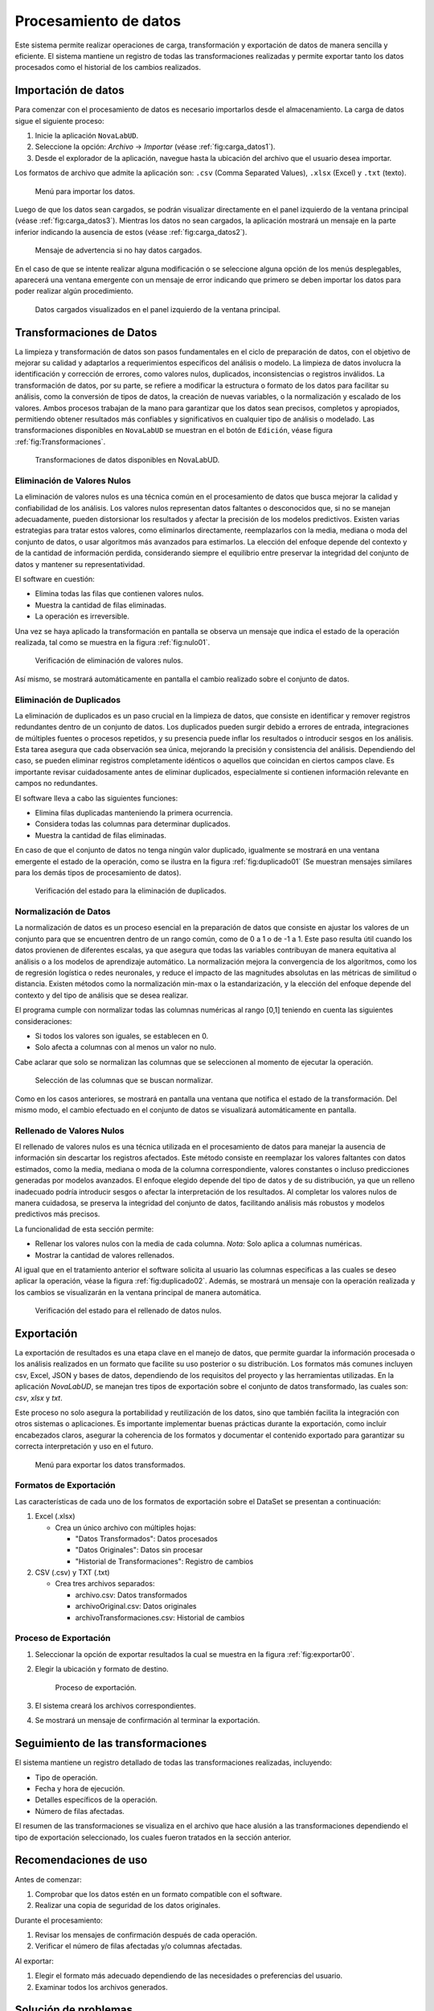 .. _chapter:4:

Procesamiento de datos
======================

Este sistema permite realizar operaciones de carga, transformación y exportación de datos de manera sencilla y eficiente. El sistema mantiene un registro de todas las transformaciones realizadas y permite exportar tanto los datos procesados como el historial de los cambios realizados.

.. _sec:4.1:

Importación de datos
--------------------

Para comenzar con el procesamiento de  datos es necesario importarlos desde el almacenamiento. La carga de datos sigue el siguiente proceso:

1. Inicie la aplicación ``NovaLabUD``.
2. Seleccione la opción: *Archivo* → *Importar* (véase :ref:`fig:carga_datos1`).
3. Desde el explorador de la aplicación, navegue hasta la ubicación del archivo que el usuario desea importar.

Los formatos de archivo que admite la aplicación son: ``.csv`` (Comma Separated Values), ``.xlsx`` (Excel) y ``.txt`` (texto).

.. figure:: Figures/Procesamiento/importar_datos.png
   :alt: Menú para importar los datos.
   :name: fig:carga_datos1

   Menú para importar los datos.

Luego de que los datos sean cargados, se podrán visualizar directamente en el panel izquierdo de la ventana principal (véase :ref:`fig:carga_datos3`). Mientras los datos no sean cargados, la aplicación mostrará un mensaje en la parte inferior indicando la ausencia de estos (véase :ref:`fig:carga_datos2`).

.. figure:: Figures/Procesamiento/carga_datos2.png
   :alt: Mensaje de advertencia si no hay datos cargados.
   :name: fig:carga_datos2

   Mensaje de advertencia si no hay datos cargados.

En el caso de que se intente realizar alguna modificación o se seleccione alguna opción de los menús desplegables, aparecerá una ventana emergente con un mensaje de error indicando que primero se deben importar los datos para poder realizar algún procedimiento.

.. figure:: Figures/Procesamiento/carga_datos3.png
   :alt: Datos cargados visualizados en panel izquierdo de la ventana principal.
   :name: fig:carga_datos3

   Datos cargados visualizados en el panel izquierdo de la ventana principal.

.. _sec:4.2:

Transformaciones de Datos
-------------------------

La limpieza y transformación de datos son pasos fundamentales en el ciclo de preparación de datos, con el objetivo de mejorar su calidad y adaptarlos a requerimientos específicos del análisis o modelo. La limpieza de datos involucra la identificación y corrección de errores, como valores nulos, duplicados, inconsistencias o registros inválidos. La transformación de datos, por su parte, se refiere a modificar la estructura o formato de los datos para facilitar su análisis, como la conversión de tipos de datos, la creación de nuevas variables, o la normalización y escalado de los valores. Ambos procesos trabajan de la mano para garantizar que los datos sean precisos, completos y apropiados, permitiendo obtener resultados más confiables y significativos en cualquier tipo de análisis o modelado. Las transformaciones disponibles en ``NovaLabUD`` se muestran en el botón de ``Edición``, véase figura :ref:`fig:Transformaciones`.

.. figure:: Figures/Procesamiento/Transformaciones.png
   :alt: Transformaciones de datos disponibles en NovaLabUD.
   :name: fig:Transformaciones

   Transformaciones de datos disponibles en NovaLabUD.

Eliminación de Valores Nulos
~~~~~~~~~~~~~~~~~~~~~~~~~~~~

La eliminación de valores nulos es una técnica común en el procesamiento de datos que busca mejorar la calidad y confiabilidad de los análisis. Los valores nulos representan datos faltantes o desconocidos que, si no se manejan adecuadamente, pueden distorsionar los resultados y afectar la precisión de los modelos predictivos. Existen varias estrategias para tratar estos valores, como eliminarlos directamente, reemplazarlos con la media, mediana o moda del conjunto de datos, o usar algoritmos más avanzados para estimarlos. La elección del enfoque depende del contexto y de la cantidad de información perdida, considerando siempre el equilibrio entre preservar la integridad del conjunto de datos y mantener su representatividad.

El software en cuestión:

- Elimina todas las filas que contienen valores nulos.
- Muestra la cantidad de filas eliminadas.
- La operación es irreversible.

Una vez se haya aplicado la transformación en pantalla se observa un mensaje que indica el estado de la operación realizada, tal como se muestra en la figura :ref:`fig:nulo01`.

.. figure:: Figures/Procesamiento/nulo01.png
   :alt: Verificación de eliminación de valores nulos.
   :name: fig:nulo01

   Verificación de eliminación de valores nulos.

Así mismo, se mostrará automáticamente en pantalla el cambio realizado sobre el conjunto de datos.

Eliminación de Duplicados
~~~~~~~~~~~~~~~~~~~~~~~~~

La eliminación de duplicados es un paso crucial en la limpieza de datos, que consiste en identificar y remover registros redundantes dentro de un conjunto de datos. Los duplicados pueden surgir debido a errores de entrada, integraciones de múltiples fuentes o procesos repetidos, y su presencia puede inflar los resultados o introducir sesgos en los análisis. Esta tarea asegura que cada observación sea única, mejorando la precisión y consistencia del análisis. Dependiendo del caso, se pueden eliminar registros completamente idénticos o aquellos que coincidan en ciertos campos clave. Es importante revisar cuidadosamente antes de eliminar duplicados, especialmente si contienen información relevante en campos no redundantes.

El software lleva a cabo las siguientes funciones:

- Elimina filas duplicadas manteniendo la primera ocurrencia.
- Considera todas las columnas para determinar duplicados.
- Muestra la cantidad de filas eliminadas.

En caso de que el conjunto de datos no tenga ningún valor duplicado, igualmente se mostrará en una ventana emergente el estado de la operación, como se ilustra en la figura :ref:`fig:duplicado01` (Se muestran mensajes similares para los demás tipos de procesamiento de datos).

.. figure:: Figures/Procesamiento/duplicados01.png
   :alt: Verificación del estado para la eliminación de duplicados.
   :name: fig:duplicado01

   Verificación del estado para la eliminación de duplicados.

Normalización de Datos
~~~~~~~~~~~~~~~~~~~~~~

La normalización de datos es un proceso esencial en la preparación de datos que consiste en ajustar los valores de un conjunto para que se encuentren dentro de un rango común, como de 0 a 1 o de -1 a 1. Este paso resulta útil cuando los datos provienen de diferentes escalas, ya que asegura que todas las variables contribuyan de manera equitativa al análisis o a los modelos de aprendizaje automático. La normalización mejora la convergencia de los algoritmos, como los de regresión logística o redes neuronales, y reduce el impacto de las magnitudes absolutas en las métricas de similitud o distancia. Existen métodos como la normalización min-max o la estandarización, y la elección del enfoque depende del contexto y del tipo de análisis que se desea realizar.

El programa cumple con normalizar todas las columnas numéricas al rango [0,1] teniendo en cuenta las siguientes consideraciones:

- Si todos los valores son iguales, se establecen en 0.
- Solo afecta a columnas con al menos un valor no nulo.

Cabe aclarar que solo se normalizan las columnas que se seleccionen al momento de ejecutar la operación.

.. figure:: Figures/Procesamiento/duplicados02.png
   :alt: Selección de las columnas que se buscan normalizar.
   :name: fig:duplicado02

   Selección de las columnas que se buscan normalizar.

Como en los casos anteriores, se mostrará en pantalla una ventana que notifica el estado de la transformación. Del mismo modo, el cambio efectuado en el conjunto de datos se visualizará automáticamente en pantalla.

Rellenado de Valores Nulos
~~~~~~~~~~~~~~~~~~~~~~~~~~

El rellenado de valores nulos es una técnica utilizada en el procesamiento de datos para manejar la ausencia de información sin descartar los registros afectados. Este método consiste en reemplazar los valores faltantes con datos estimados, como la media, mediana o moda de la columna correspondiente, valores constantes o incluso predicciones generadas por modelos avanzados. El enfoque elegido depende del tipo de datos y de su distribución, ya que un relleno inadecuado podría introducir sesgos o afectar la interpretación de los resultados. Al completar los valores nulos de manera cuidadosa, se preserva la integridad del conjunto de datos, facilitando análisis más robustos y modelos predictivos más precisos.

La funcionalidad de esta sección permite:

- Rellenar los valores nulos con la media de cada columna. *Nota:* Solo aplica a columnas numéricas.
- Mostrar la cantidad de valores rellenados.

Al igual que en el tratamiento anterior el software solicita al usuario las columnas especificas a las cuales se deseo aplicar la operación, véase la figura :ref:`fig:duplicado02`. Además, se mostrará un mensaje con la operación realizada y los cambios se visualizarán en la ventana principal de manera automática.

.. figure:: Figures/Procesamiento/media01.png
   :alt: Verificación del estado para el rellenado de datos nulos.
   :name: fig:media01

   Verificación del estado para el rellenado de datos nulos.

.. _sec:4.3:

Exportación
-----------

La exportación de resultados es una etapa clave en el manejo de datos, que permite guardar la información procesada o los análisis realizados en un formato que facilite su uso posterior o su distribución. Los formatos más comunes incluyen csv, Excel, JSON y bases de datos, dependiendo de los requisitos del proyecto y las herramientas utilizadas. En la aplicación *NovaLabUD*, se manejan tres tipos de exportación sobre el conjunto de datos transformado, las cuales son: *csv*, *xlsx* y *txt*.

Este proceso no solo asegura la portabilidad y reutilización de los datos, sino que también facilita la integración con otros sistemas o aplicaciones. Es importante implementar buenas prácticas durante la exportación, como incluir encabezados claros, asegurar la coherencia de los formatos y documentar el contenido exportado para garantizar su correcta interpretación y uso en el futuro.

.. figure:: Figures/Procesamiento/exportar00.png
   :alt: Menú para exportar los datos transformados.
   :name: fig:exportar00

   Menú para exportar los datos transformados.

Formatos de Exportación
~~~~~~~~~~~~~~~~~~~~~~~

Las características de cada uno de los formatos de exportación sobre el DataSet se presentan a continuación:

1. Excel (.xlsx)

   - Crea un único archivo con múltiples hojas:

     - "Datos Transformados": Datos procesados
     - "Datos Originales": Datos sin procesar
     - "Historial de Transformaciones": Registro de cambios
     
2. CSV (.csv) y TXT (.txt)

   - Crea tres archivos separados:

     - archivo.csv: Datos transformados
     - archivoOriginal.csv: Datos originales
     - archivoTransformaciones.csv: Historial de cambios

Proceso de Exportación
~~~~~~~~~~~~~~~~~~~~~~

1. Seleccionar la opción de exportar resultados la cual se muestra en la figura :ref:`fig:exportar00`.
2. Elegir la ubicación y formato de destino.
   
   .. figure:: Figures/Procesamiento/exportar01.png
      :alt: Proceso de exportación.
      :name: fig:exportacion

      Proceso de exportación.
3. El sistema creará los archivos correspondientes.
4. Se mostrará un mensaje de confirmación al terminar la exportación.

Seguimiento de las transformaciones
-----------------------------------

El sistema mantiene un registro detallado de todas las transformaciones realizadas, incluyendo:

- Tipo de operación.
- Fecha y hora de ejecución.
- Detalles específicos de la operación.
- Número de filas afectadas.

El resumen de las transformaciones se visualiza en el archivo que hace alusión a las transformaciones dependiendo el tipo de exportación seleccionado, los cuales fueron tratados en la sección anterior.

Recomendaciones de uso
----------------------

Antes de comenzar:

1. Comprobar que los datos estén en un formato compatible con el software.
2. Realizar una copia de seguridad de los datos originales.

Durante el procesamiento:

1. Revisar los mensajes de confirmación después de cada operación.
2. Verificar el número de filas afectadas y/o columnas afectadas.

Al exportar:

1. Elegir el formato más adecuado dependiendo de las necesidades o preferencias del usuario.
2. Examinar todos los archivos generados.

Solución de problemas
---------------------

**Problemas Comunes y Soluciones**

- No se puede cargar el archivo.

  - Verificar que el archivo tenga la extensión correcta.
  - Confirmar que el archivo no esté corrupto o dañado.

- Error en las transformaciones.

  - Los datos deben estar en el formato esperado.
  - Comprobar que los datos se hayan cargado correctamente.

- Error en la exportación.

  - Revisar los permisos de escritura en la carpeta de destino.
  - Comprobar que los archivos no estén en uso por otro programa.